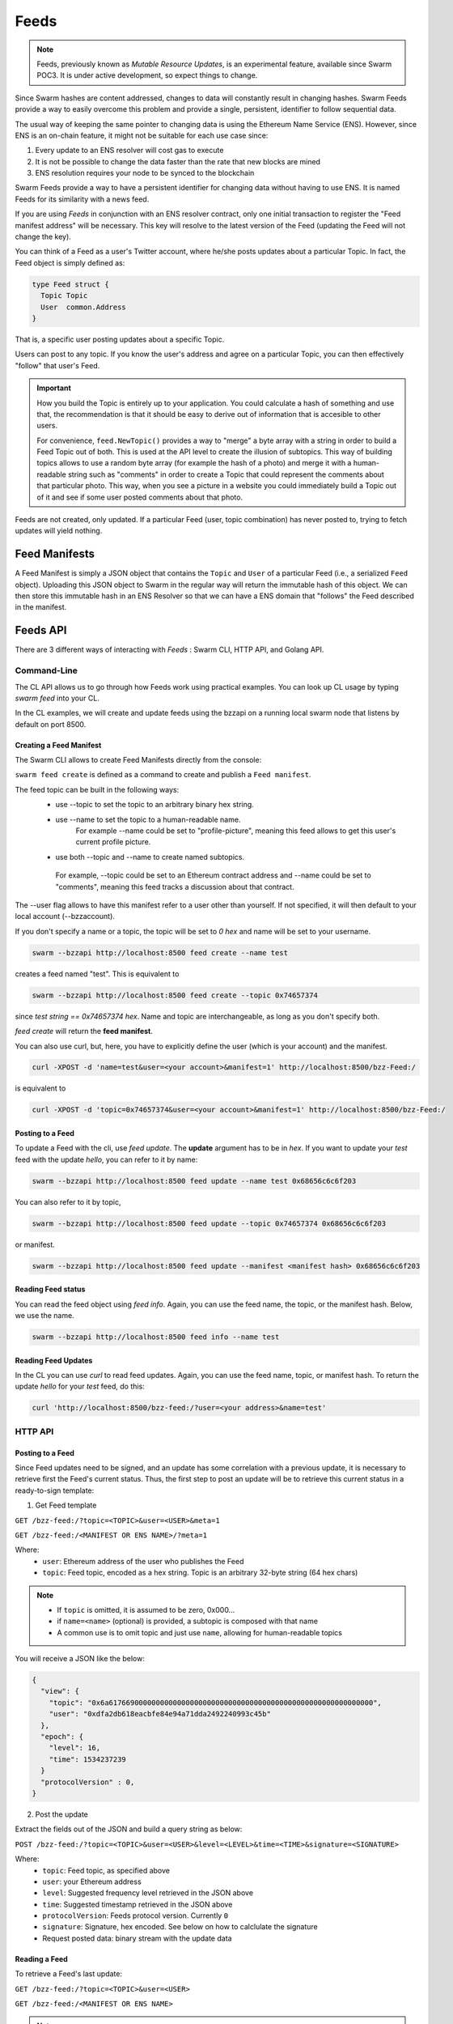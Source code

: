 Feeds 
========================

.. note::
  Feeds, previously known as *Mutable Resource Updates*, is an experimental feature, available since Swarm POC3. It is under active development, so expect things to change.

Since Swarm hashes are content addressed, changes to data will constantly result in changing hashes. Swarm Feeds provide a way to easily overcome this problem and provide a single, persistent, identifier to follow sequential data.

The usual way of keeping the same pointer to changing data is using the Ethereum Name Service (ENS). However, since ENS is an on-chain feature, it might not be suitable for each use case since:

1. Every update to an ENS resolver will cost gas to execute
2. It is not be possible to change the data faster than the rate that new blocks are mined
3. ENS resolution requires your node to be synced to the blockchain


Swarm Feeds provide a way to have a persistent identifier for changing data without having to use ENS. It is named Feeds for its similarity with a news feed.

If you are using *Feeds* in conjunction with an ENS resolver contract, only one initial transaction to register the "Feed manifest address" will be necessary. This key will resolve to the latest version of the Feed (updating the Feed will not change the key).

You can think of a Feed as a user's Twitter account, where he/she posts updates about a particular Topic. In fact, the Feed object is simply defined as:

.. code-block:: go

  type Feed struct {
    Topic Topic
    User  common.Address
  }

That is, a specific user posting updates about a specific Topic.

Users can post to any topic. If you know the user's address and agree on a particular Topic, you can then effectively "follow" that user's Feed.

.. important::
  How you build the Topic is entirely up to your application. You could calculate a hash of something and use that, the recommendation
  is that it should be easy to derive out of information that is accesible to other users.
  
  For convenience, ``feed.NewTopic()`` provides a way to "merge" a byte array with a string in order to build a Feed Topic out of both.
  This is used at the API level to create the illusion of subtopics. This way of building topics allows to use a random byte array (for example the hash of a photo)
  and merge it with a human-readable string such as "comments" in order to create a Topic that could represent the comments about that particular photo.
  This way, when you see a picture in a website you could immediately build a Topic out of it and see if some user posted comments about that photo.

Feeds are not created, only updated. If a particular Feed (user, topic combination) has never posted to, trying to fetch updates will yield nothing.

Feed Manifests
--------------


A Feed Manifest is simply a JSON object that contains the ``Topic`` and ``User`` of a particular Feed (i.e., a serialized ``Feed`` object). Uploading this JSON object to Swarm in the regular way will return the immutable hash of this object. We can then store this immutable hash in an ENS Resolver so that we can have a ENS domain that "follows" the Feed described in the manifest.

Feeds API
---------

There  are 3 different ways of interacting with *Feeds* : Swarm CLI, HTTP API, and Golang API.

Command-Line
~~~~~~~~~~~~~~~~

The CL API allows us to go through how Feeds work using practical examples. You can look up CL usage by typing `swarm feed` into your CL.

In the CL examples, we will create and update feeds using the bzzapi on a running local swarm node that listens by default on port 8500. 

Creating a Feed Manifest
........................

The Swarm CLI allows to create Feed Manifests directly from the console:

``swarm feed create`` is defined as a command to create and publish a ``Feed manifest``.

The feed topic can be built in the following ways:
  * use --topic to set the topic to an arbitrary binary hex string.
  * use --name to set the topic to a human-readable name.
      For example --name could be set to "profile-picture", meaning this feed allows to get this user's current profile picture.
  * use both --topic and --name to create named subtopics. 
   For example, --topic could be set to an Ethereum contract address and --name could be set to "comments", meaning this feed tracks a discussion about that contract.
The --user flag allows to have this manifest refer to a user other than yourself. If not specified, it will then default to your local account (--bzzaccount).

If you don't specify a name or a topic, the topic will be set to `0 hex` and name will be set to your username. 

.. code-block:: none

  swarm --bzzapi http://localhost:8500 feed create --name test

creates a feed named "test". This is equivalent to

.. code-block:: none

  swarm --bzzapi http://localhost:8500 feed create --topic 0x74657374    

since `test string == 0x74657374 hex`. Name and topic are interchangeable, as long as you don't specify both. 

`feed create` will return the **feed manifest**.

You can also use curl, but, here, you have to explicitly define the user (which is your account) and the manifest.

.. code-block:: none

  curl -XPOST -d 'name=test&user=<your account>&manifest=1' http://localhost:8500/bzz-Feed:/

is equivalent to

.. code-block:: none

  curl -XPOST -d 'topic=0x74657374&user=<your account>&manifest=1' http://localhost:8500/bzz-Feed:/


Posting to a Feed
.................

To update a Feed with the cli, use `feed update`. The **update** argument has to be in `hex`. If you want to update your *test* feed with the update *hello*, you can refer to it by name:

.. code-block:: none

  swarm --bzzapi http://localhost:8500 feed update --name test 0x68656c6c6f203

You can also refer to it by topic,

.. code-block:: none

  swarm --bzzapi http://localhost:8500 feed update --topic 0x74657374 0x68656c6c6f203

or manifest.

.. code-block:: none

  swarm --bzzapi http://localhost:8500 feed update --manifest <manifest hash> 0x68656c6c6f203

Reading Feed status
...................

You can read the feed object using `feed info`. Again, you can use the feed name, the topic, or the manifest hash. Below, we use the name.

.. code-block:: none

  swarm --bzzapi http://localhost:8500 feed info --name test

Reading Feed Updates
.................  

In the CL you can use `curl` to read feed updates. Again, you can use the feed name, topic, or manifest hash. To return the update `hello` for your `test` feed, do this:

.. code-block:: none

  curl 'http://localhost:8500/bzz-feed:/?user=<your address>&name=test'

HTTP API
~~~~~~~~

Posting to a Feed
.................

Since Feed updates need to be signed, and an update has some correlation with a previous update, it is necessary to retrieve first the Feed's current status. Thus, the first step to post an update will be to retrieve this current status in a ready-to-sign template:

1. Get Feed template

``GET /bzz-feed:/?topic=<TOPIC>&user=<USER>&meta=1``

``GET /bzz-feed:/<MANIFEST OR ENS NAME>/?meta=1``


Where:
 + ``user``: Ethereum address of the user who publishes the Feed
 + ``topic``: Feed topic, encoded as a hex string. Topic is an arbitrary 32-byte string (64 hex chars)

.. note::
  + If ``topic`` is omitted, it is assumed to be zero, 0x000...
  + if ``name=<name>`` (optional) is provided, a subtopic is composed with that name
  + A common use is to omit topic and just use ``name``, allowing for human-readable topics

You will receive a JSON like the below:

.. code-block:: js
 
  {
    "view": {
      "topic": "0x6a61766900000000000000000000000000000000000000000000000000000000",
      "user": "0xdfa2db618eacbfe84e94a71dda2492240993c45b"
    },
    "epoch": {
      "level": 16,
      "time": 1534237239
    }
    "protocolVersion" : 0,
  }

2. Post the update

Extract the fields out of the JSON and build a query string as below:

``POST /bzz-feed:/?topic=<TOPIC>&user=<USER>&level=<LEVEL>&time=<TIME>&signature=<SIGNATURE>``

Where:
 + ``topic``: Feed topic, as specified above
 + ``user``: your Ethereum address
 + ``level``: Suggested frequency level retrieved in the JSON above
 + ``time``: Suggested timestamp retrieved in the JSON above
 + ``protocolVersion``: Feeds protocol version. Currently ``0``
 + ``signature``: Signature, hex encoded. See below on how to calclulate the signature
 + Request posted data: binary stream with the update data


Reading a Feed
..............

To retrieve a Feed's last update:

``GET /bzz-feed:/?topic=<TOPIC>&user=<USER>``

``GET /bzz-feed:/<MANIFEST OR ENS NAME>``

.. note::

  + Again, if ``topic`` is omitted, it is assumed to be zero, 0x000...
  + If ``name=<name>`` is provided, a subtopic is composed with that name
  + A common use is to omit ``topic`` and just use ``name``, allowing for human-readable topics, for example:      
    ``GET /bzz-feed:/?name=profile-picture&user=<USER>``


To get a previous update:

Add an addtional ``time`` parameter. The last update before that ``time`` (unix time) will be looked up.

``GET /bzz-feed:/?topic=<TOPIC>&user=<USER>&time=<T>``

``GET /bzz-feed:/<MANIFEST OR ENS NAME>?time=<T>``

Creating a Feed Manifest
........................

To create a ``Feed manifest`` using the HTTP API:

``POST /bzz-Feed:/?topic=<TOPIC>&user=<USER>&manifest=1.`` With an empty body. 

This will create a manifest referencing the provided Feed.

.. note::
  This API call will be deprecated in the near future.

Go API
~~~~~~~~

Query object
.................

The ``Query`` object allows you to build a query to browse a particular ``Feed``.

The default ``Query``, obtained with ``feed.NewQueryLatest()`` will build a ``Query`` that retrieves the latest update of the given ``Feed``.

You can also use ``feed.NewQuery()`` instead, if you want to build a ``Query`` to look up an update before a certain date.

Advanced usage of ``Query`` includes hinting the lookup algorithm for faster lookups. The default hint ``lookup.NoClue`` will have your node track Feeds you query frequently and handle hints automatically.

Request object
.................

The ``Request`` object makes it easy to construct and sign a request to Swarm to update a particular Feed. It contains methods to sign and add data. We can  manually build the ``Request`` object, or fetch a valid "template" to use for the update.

A ``Request`` can also be serialized to JSON in case you need your application to delegate signatures, such as having a browser sign a Feed update request.

Posting to a Feed
.................

1. Retrieve a ``Request`` object or build one from scratch. To retrieve a ready-to-sign one: 

.. code-block:: go
  
  func (c *Client) GetFeedRequest(query *feed.Query, manifestAddressOrDomain string) (*feed.Request, error)

2. Use ``Request.SetData()`` and ``Request.Sign()`` to load the payload data into the request and sign it

3. Call ``UpdateFeed()`` with the filled ``Request``:

.. code-block:: go
  
  func (c *Client) UpdateFeed(request *feed.Request, createManifest bool) (io.ReadCloser, error) 




Reading a Feed
..............

To retrieve a Feed update, use `client.QueryFeed()`. ``QueryFeed`` returns a byte stream with the raw content of the Feed update.  

.. code-block:: go

  func (c *Client) QueryFeed(query *feed.Query, manifestAddressOrDomain string) (io.ReadCloser, error)


``manifestAddressOrDomain`` is the address you obtained in ``CreateFeedWithManifest`` or an ``ENS`` domain whose Resolver
points to that address.
``query`` is a Query object, as defined above.

You only need to provide either ``manifestAddressOrDomain`` or ``Query`` to ``QueryFeed()``. Set to ``""`` or ``nil`` respectively.


Creating a Feed Manifest
........................

Swarm client (package swarm/api/client) has the following method:

.. code-block:: go 
  
  func (c *Client) CreateFeedWithManifest(request *feed.Request) (string, error) 

``CreateFeedWithManifest`` uses the ``request`` parameter to set and create a  ``Feed manifest``.

Returns the resulting ``Feed manifest address`` that you can set in an ENS Resolver (setContent) or reference future updates using ``Client.UpdateFeed()``

Example Go code
...............

.. code-block:: go

  // Build a `Feed` object to track a particular user's updates
  f := new(feed.Feed)
  f.User = signer.Address()
  f.Topic, _ = feed.NewTopic("weather",nil)

  // Build a `Query` to retrieve a current Request for this feed
  query := feeds.NewQueryLatest(&f, lookup.NoClue)

  // Retrieve a ready-to-sign request using our query
  // (queries can be reused)
  request, err := client.GetFeedRequest(query, "")
  if err != nil {
      utils.Fatalf("Error retrieving feed status: %s", err.Error())
  }

  // set the new data
  request.SetData([]byte("Weather looks bright and sunny today, we should merge this PR and go out enjoy"))

  // sign update
  if err = request.Sign(signer); err != nil {
      utils.Fatalf("Error signing feed update: %s", err.Error())
  }

  // post update
  err = client.UpdateFeed(request)
  if err != nil {
      utils.Fatalf("Error updating feed: %s", err.Error())
  }


Computing Feed Signatures
-------------------------

1. computing the digest:

The digest is computed concatenating the following:
 +  1-byte protocol version (currently 0)
 +  7-bytes padding, set to 0
 +  32-bytes topic
 +  20-bytes user address
 +  7-bytes time, little endian
 +  1-byte level
 +  payload data (variable length)

2. Take the SHA3 hash of the above digest

3. Compute the ECDSA signature of the hash

4. Convert to hex string and put in the ``signature`` field above

JavaScript example
~~~~~~~~~~~~~~~~~~

.. code-block:: javascript

  var web3 = require("web3");

  if (module !== undefined) {
    module.exports = {
      digest: feedUpdateDigest
    }
  }

  var topicLength = 32;
  var userLength = 20;
  var timeLength = 7;
  var levelLength = 1;
  var headerLength = 8;
  var updateMinLength = topicLength + userLength + timeLength + levelLength + headerLength;




  function feedUpdateDigest(request /*request*/, data /*UInt8Array*/) {
    var topicBytes = undefined;
      var userBytes = undefined;
      var protocolVersion = 0;
    
      protocolVersion = request.protocolVersion

    try {
      topicBytes = web3.utils.hexToBytes(request.feed.topic);
    } catch(err) {
      console.error("topicBytes: " + err);
      return undefined;
    }

    try {
      userBytes = web3.utils.hexToBytes(request.feed.user);
    } catch(err) {
      console.error("topicBytes: " + err);
      return undefined;
    }

    var buf = new ArrayBuffer(updateMinLength + data.length);
    var view = new DataView(buf);
      var cursor = 0;
      
      view.setUint8(cursor, protocolVersion) // first byte is protocol version.
      cursor+=headerLength; // leave the next 7 bytes (padding) set to zero

    topicBytes.forEach(function(v) {
      view.setUint8(cursor, v);
      cursor++;
    });

    userBytes.forEach(function(v) {
      view.setUint8(cursor, v);
      cursor++;
    });
    
    // time is little-endian
    view.setUint32(cursor, request.epoch.time, true);
    cursor += 7;

    view.setUint8(cursor, request.epoch.level);
    cursor++;

    data.forEach(function(v) {
      view.setUint8(cursor, v);
      cursor++;
      });
      console.log(web3.utils.bytesToHex(new Uint8Array(buf)))

    return web3.utils.sha3(web3.utils.bytesToHex(new Uint8Array(buf)));
  }

  // data payload
  data = new Uint8Array([5,154,15,165,62])

  // request template, obtained calling http://localhost:8500/bzz-feed:/?user=<0xUSER>&topic=<0xTOPIC>&meta=1
  request = {"feed":{"topic":"0x1234123412341234123412341234123412341234123412341234123412341234","user":"0xabcdefabcdefabcdefabcdefabcdefabcdefabcd"},"epoch":{"time":1538650124,"level":25},"protocolVersion":0}

  // obtain digest
  digest = feedUpdateDigest(request, data)

  console.log(digest)

